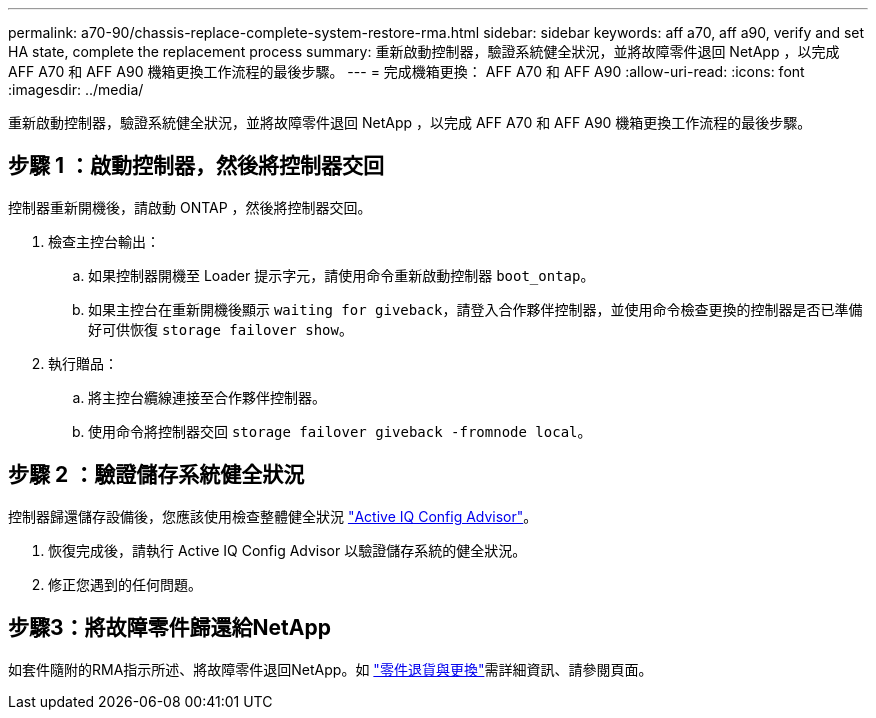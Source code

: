 ---
permalink: a70-90/chassis-replace-complete-system-restore-rma.html 
sidebar: sidebar 
keywords: aff a70, aff a90,  verify and set HA state, complete the replacement process 
summary: 重新啟動控制器，驗證系統健全狀況，並將故障零件退回 NetApp ，以完成 AFF A70 和 AFF A90 機箱更換工作流程的最後步驟。 
---
= 完成機箱更換： AFF A70 和 AFF A90
:allow-uri-read: 
:icons: font
:imagesdir: ../media/


[role="lead"]
重新啟動控制器，驗證系統健全狀況，並將故障零件退回 NetApp ，以完成 AFF A70 和 AFF A90 機箱更換工作流程的最後步驟。



== 步驟 1 ：啟動控制器，然後將控制器交回

控制器重新開機後，請啟動 ONTAP ，然後將控制器交回。

. 檢查主控台輸出：
+
.. 如果控制器開機至 Loader 提示字元，請使用命令重新啟動控制器 `boot_ontap`。
.. 如果主控台在重新開機後顯示 `waiting for giveback`，請登入合作夥伴控制器，並使用命令檢查更換的控制器是否已準備好可供恢復 `storage failover show`。


. 執行贈品：
+
.. 將主控台纜線連接至合作夥伴控制器。
.. 使用命令將控制器交回 `storage failover giveback -fromnode local`。






== 步驟 2 ：驗證儲存系統健全狀況

控制器歸還儲存設備後，您應該使用檢查整體健全狀況 https://mysupport.netapp.com/site/tools/tool-eula/activeiq-configadvisor["Active IQ Config Advisor"]。

. 恢復完成後，請執行 Active IQ Config Advisor 以驗證儲存系統的健全狀況。
. 修正您遇到的任何問題。




== 步驟3：將故障零件歸還給NetApp

如套件隨附的RMA指示所述、將故障零件退回NetApp。如 https://mysupport.netapp.com/site/info/rma["零件退貨與更換"]需詳細資訊、請參閱頁面。
